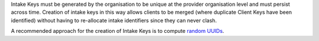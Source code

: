 Intake Keys must be generated by the organisation to be unique at the provider
organisation level and must persist across time. Creation of intake keys in
this way allows clients to be merged (where duplicate Client Keys have been
identified) without having to re-allocate intake identifiers since they can
never clash.

A recommended approach for the creation of Intake Keys is to compute `random
UUIDs <https://en.wikipedia.org/wiki/Universally_unique_identifier>`_.
